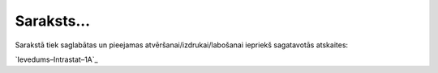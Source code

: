 .. 989 ===============Saraksts...=============== 
Sarakstā tiek saglabātas un pieejamas atvēršanai/izdrukai/labošanai
iepriekš sagatavotās atskaites:

`Ievedums–Intrastat–1A`_

 
